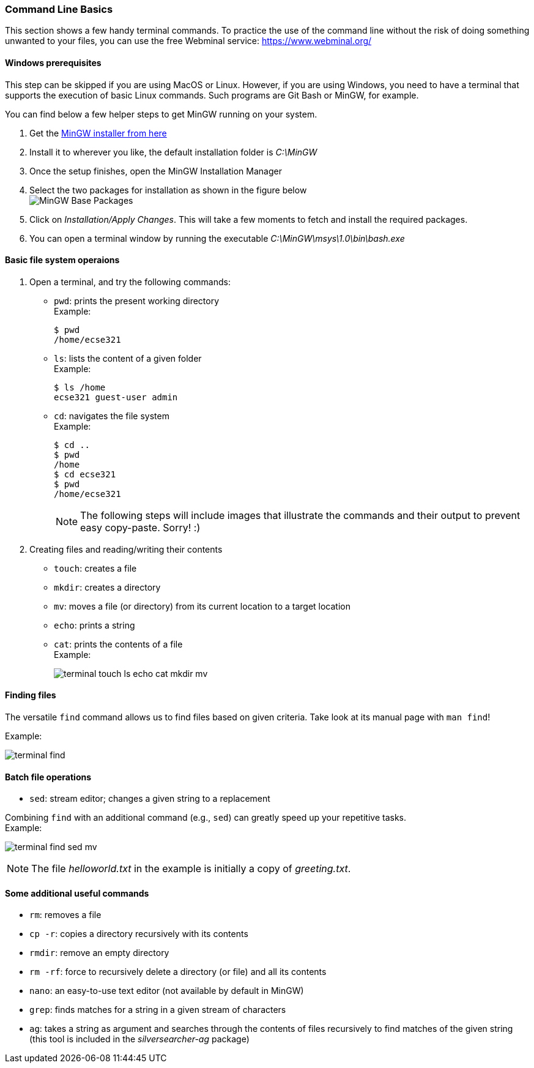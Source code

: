 === Command Line Basics

This section shows a few handy terminal commands. To practice the use of the command line without the risk of doing something unwanted to your files, you can use the free Webminal service: https://www.webminal.org/

==== Windows prerequisites

This step can be skipped if you are using MacOS or Linux. However, if you are using Windows, you need to have a terminal that supports the execution of basic Linux commands. Such programs are Git Bash or MinGW, for example.

You can find below a few helper steps to get MinGW running on your system.

. Get the link:https://osdn.net/projects/mingw/downloads/68260/mingw-get-setup.exe/[MinGW installer from here]

. Install it to wherever you like, the default installation folder is _C:\MinGW_

. Once the setup finishes, open the MinGW Installation Manager

. Select the two packages for installation as shown in the figure below +
image:figs/mingw-base-install.png[MinGW Base Packages]

. Click on _Installation/Apply Changes_. This will take a few moments to fetch and install the required packages.

. You can open a terminal window by running the executable _C:\MinGW\msys\1.0\bin\bash.exe_

==== Basic file system operaions

. Open a terminal, and try the following commands: +
 * `pwd`: prints the present working directory +
 Example:
+
```bash
$ pwd
/home/ecse321
```
 * `ls`: lists the content of a given folder +
 Example:
+
```bash
$ ls /home
ecse321 guest-user admin 
```
 * `cd`: navigates the file system +
 Example:
+
```bash
$ cd ..
$ pwd
/home
$ cd ecse321
$ pwd
/home/ecse321
```
+
[NOTE]
The following steps will include images that illustrate the commands and their output to prevent easy copy-paste. Sorry! :)

. Creating files and reading/writing their contents
 * `touch`: creates a file
 * `mkdir`: creates a directory
 * `mv`: moves a file (or directory) from its current location to a target location
 * `echo`: prints a string
 * `cat`: prints the contents of a file +
 Example:
+
image:figs/terminal-touch-ls-echo-cat-mkdir-mv.png[]

==== Finding files
The versatile `find` command allows us to find files based on given criteria. Take look at its manual page with `man find`! 

Example:

image:figs/terminal-find.png[]

==== Batch file operations

 * `sed`: stream editor; changes a given string to a replacement

Combining `find` with an additional command (e.g., `sed`) can greatly speed up your repetitive tasks. + 
Example:

image:figs/terminal-find-sed-mv.png[]

[NOTE]
The file _helloworld.txt_ in the example is initially a copy of _greeting.txt_.

==== Some additional useful commands
 * `rm`: removes a file
 * `cp -r`: copies a directory recursively with its contents
 * `rmdir`: remove an empty directory
 * `rm -rf`: force to recursively delete a directory (or file) and all its contents
 * `nano`: an easy-to-use text editor (not available by default in MinGW)
 * `grep`: finds matches for a string in a given stream of characters
 * `ag`: takes a string as argument and searches through the contents of files recursively to find matches of the given string (this tool is included in the _silversearcher-ag_ package)
